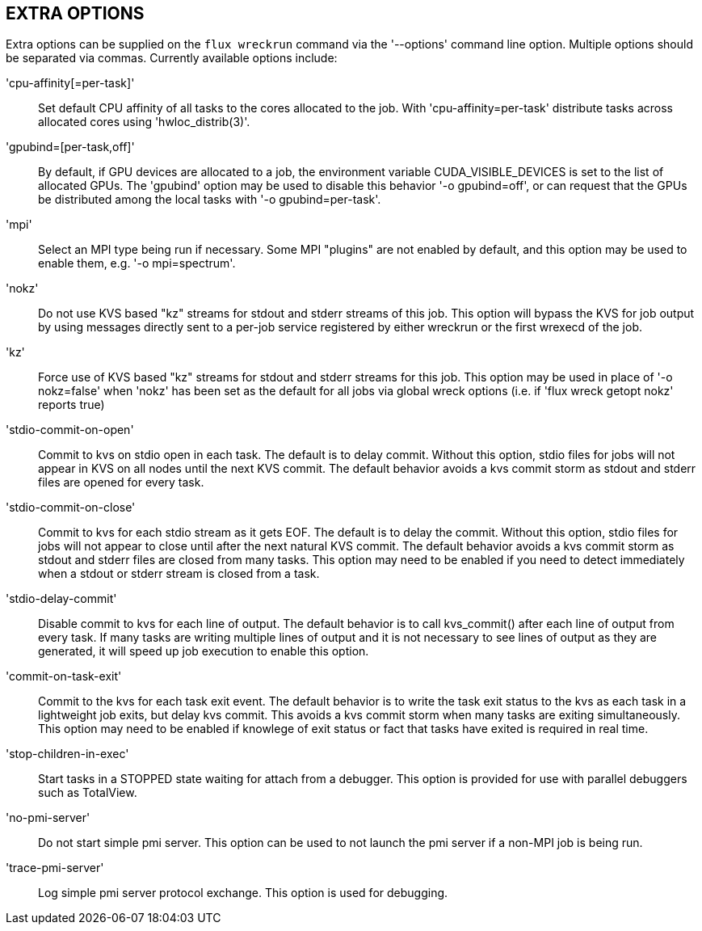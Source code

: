 EXTRA OPTIONS
-------------
[[extra-options]]

Extra options can be supplied on the `flux wreckrun` command via the
'--options' command line option. Multiple options should be separated
via commas. Currently available options include:

'cpu-affinity[=per-task]'::
	Set default CPU affinity of all tasks to the cores allocated
        to the job. With 'cpu-affinity=per-task' distribute tasks
        across allocated cores using 'hwloc_distrib(3)'.

'gpubind=[per-task,off]'::
	By default, if GPU devices are allocated to a job, the environment
	variable CUDA_VISIBLE_DEVICES is set to the list of allocated
	GPUs. The 'gpubind' option may be used to disable this behavior
	'-o gpubind=off', or can request that the GPUs be distributed
	among the local tasks with '-o gpubind=per-task'.

'mpi'::
	Select an MPI type being run if necessary. Some MPI "plugins"
	are not enabled by default, and this option may be used to
	enable them, e.g. '-o mpi=spectrum'.

'nokz'::
	Do not use KVS based "kz" streams for stdout and stderr streams
        of this job. This option will bypass the KVS for job output by
        using messages directly sent to a per-job service registered by
        either wreckrun or the first wrexecd of the job.

'kz'::
	Force use of KVS based "kz" streams for stdout and stderr streams
	for this job. This option may be used in place of '-o nokz=false'
	when 'nokz' has been set as the default for all jobs via global
	wreck options (i.e. if  'flux wreck getopt nokz' reports true)

'stdio-commit-on-open'::
	Commit to kvs on stdio open in each task. The default is to
	delay commit. Without this option, stdio files for jobs will
	not appear in KVS on all nodes until the next KVS commit.
	The default behavior avoids a kvs commit storm as stdout and
	stderr files are opened for every task.

'stdio-commit-on-close'::
	Commit to kvs for each stdio stream as it gets EOF. The default
	is to delay the commit. Without this option, stdio files for
	jobs will not appear to close until after the next natural
	KVS commit. The default behavior avoids a kvs commit storm
	as stdout and stderr files are closed from many tasks. This
	option may need to be enabled if you need to detect immediately
	when a stdout or stderr stream is closed from a task.

'stdio-delay-commit'::
	Disable commit to kvs for each line of output. The default
	behavior is to call kvs_commit() after each line of output
	from every task. If many tasks are writing multiple lines
	of output and it is not necessary to see lines of output
	as they are generated, it will speed up job execution to
	enable this option.

'commit-on-task-exit'::
	Commit to the kvs for each task exit event. The default behavior
	is to write the task exit status to the kvs as each task in
	a lightweight job exits, but delay kvs commit. This avoids
	a kvs commit storm when many tasks are exiting simultaneously.
	This option may need to be enabled if knowlege of exit status or
	fact that tasks have exited is required in real time.

'stop-children-in-exec'::
	Start tasks in a STOPPED state waiting for attach from a
	debugger. This option is provided for use with parallel
	debuggers such as TotalView.

'no-pmi-server'::
        Do not start simple pmi server.  This option can be used to
        not launch the pmi server if a non-MPI job is being run.

'trace-pmi-server'::
        Log simple pmi server protocol exchange.  This option is used
        for debugging.
